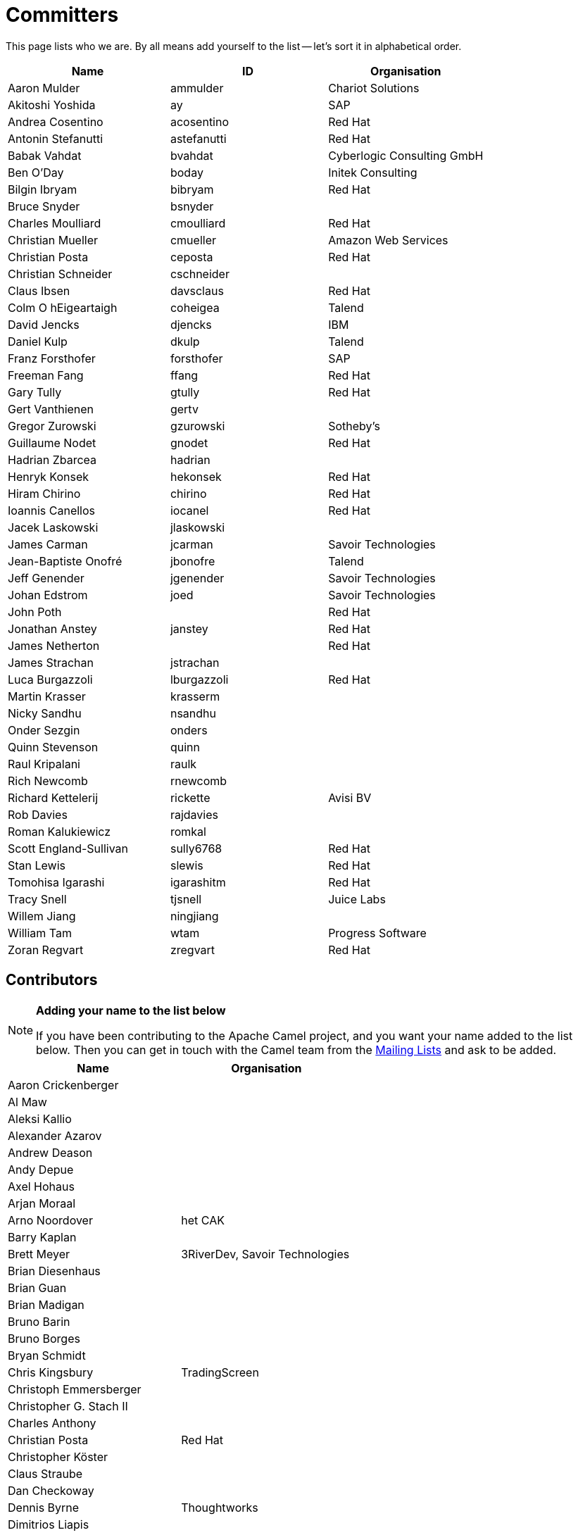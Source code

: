 [[Team-Committers]]
= Committers

This page lists who we are. By all means add yourself to the list -- let's
sort it in alphabetical order.

[width="100%",cols="34%,33%,33%",options="header",]
|=================================================
|Name |ID |Organisation
|Aaron Mulder |ammulder |Chariot Solutions
|Akitoshi Yoshida |ay |SAP
|Andrea Cosentino |acosentino |Red Hat
|Antonin Stefanutti |astefanutti |Red Hat
|Babak Vahdat |bvahdat |Cyberlogic Consulting GmbH
|Ben O'Day |boday |Initek Consulting
|Bilgin Ibryam |bibryam |Red Hat
|Bruce Snyder |bsnyder | 
|Charles Moulliard |cmoulliard |Red Hat
|Christian Mueller |cmueller |Amazon Web Services
|Christian Posta |ceposta |Red Hat
|Christian Schneider |cschneider | 
|Claus Ibsen |davsclaus |Red Hat
|Colm O hEigeartaigh |coheigea |Talend
|David Jencks |djencks |IBM
|Daniel Kulp |dkulp |Talend
|Franz Forsthofer |forsthofer |SAP
|Freeman Fang |ffang |Red Hat
|Gary Tully |gtully |Red Hat
|Gert Vanthienen |gertv | 
|Gregor Zurowski |gzurowski |Sotheby's
|Guillaume Nodet |gnodet |Red Hat
|Hadrian Zbarcea |hadrian | 
|Henryk Konsek |hekonsek |Red Hat
|Hiram Chirino |chirino |Red Hat
|Ioannis Canellos |iocanel |Red Hat
|Jacek Laskowski |jlaskowski | 
|James Carman |jcarman |Savoir Technologies
|Jean-Baptiste Onofré |jbonofre |Talend
|Jeff Genender |jgenender |Savoir Technologies
|Johan Edstrom |joed |Savoir Technologies
|John Poth |  |Red Hat
|Jonathan Anstey |janstey |Red Hat
|James Netherton |  |Red Hat
|James Strachan |jstrachan | 
|Luca Burgazzoli |lburgazzoli |Red Hat
|Martin Krasser |krasserm | 
|Nicky Sandhu |nsandhu | 
|Onder Sezgin |onders | 
|Quinn Stevenson |quinn | 
|Raul Kripalani |raulk | 
|Rich Newcomb |rnewcomb | 
|Richard Kettelerij |rickette |Avisi BV
|Rob Davies |rajdavies | 
|Roman Kalukiewicz |romkal | 
|Scott England-Sullivan |sully6768 |Red Hat
|Stan Lewis |slewis |Red Hat
|Tomohisa Igarashi |igarashitm |Red Hat
|Tracy Snell |tjsnell |Juice Labs
|Willem Jiang |ningjiang | 
|William Tam |wtam |Progress Software
|Zoran Regvart |zregvart |Red Hat
|=================================================

[[Team-Contributors]]
== Contributors

[NOTE]
====
*Adding your name to the list below*

If you have been contributing to the Apache Camel project, and you want
your name added to the list below. Then you can get in touch with the
Camel team from the xref:mailing-lists.adoc[Mailing Lists] and ask to be
added.
====

[width="100%",cols="50%,50%",options="header",]
|===========================================
|Name |Organisation
|Aaron Crickenberger | 
|Al Maw | 
|Aleksi Kallio | 
|Alexander Azarov |
|Andrew Deason | 
|Andy Depue | 
|Axel Hohaus | 
|Arjan Moraal | 
|Arno Noordover |het CAK
|Barry Kaplan | 
|Brett Meyer |3RiverDev, Savoir Technologies
|Brian Diesenhaus | 
|Brian Guan | 
|Brian Madigan | 
|Bruno Barin | 
|Bruno Borges | 
|Bryan Schmidt | 
|Chris Kingsbury |TradingScreen
|Christoph Emmersberger | 
|Christopher G. Stach II | 
|Charles Anthony | 
|Christian Posta |Red Hat
|Christopher Köster | 
|Claus Straube | 
|Dan Checkoway | 
|Dennis Byrne |Thoughtworks
|Dimitrios Liapis |
|Erik Onnen | 
|Fabrizio Spataro |Bizmate
|Fernando Ribeiro | 
|Gert Vanthienen | 
|Glen Klyuzner |Tullib
|Hakan Guleryuz |ASPone
|James Chamberlain | 
|James Zhang | 
|Jamie McCrindle | 
|Jason Anderson | 
|Jason Carreira | 
|Jason Sherman | 
|Jérôme Delagnes | 
|Jeff Sparkes | 
|Jeff Lansing |SYS Technologies
|Jeremy Volkman | 
|Joe Fernandez |TTM
|John Heitmann | 
|Jonathan Cook |BBC
|Juraj Tomasov | 
|Kevin Ross | 
|Kranti Parisa | 
|Leo Pechersky | 
|Li Ma | 
|Lars Heinemann |Red Hat
|Lauri Lehmijoki | 
|Lauri Kimmel | 
|Marco Buss |product + concept
|Marco Luebcke | 
|Mark Bucayan | 
|Mark Timmings | 
|Mario Siegenthaler | 
|Mathieu Lalonde | 
|Mats Henricson | 
|Matt Hoffman | 
|Matthew Vincent | 
|Mathew Kuppe |360 Treasury Systems
|Mike Perham | 
|Mitko Kolev |InterComponentWare AG
|Neil Clayton |Royal Bank of Scotland
|Neil Thorne | 
|Nick Reid |Evolution
|Niklas Gustavsson | 
|Ning Li | 
|Noah Nordrum | 
|Oliver Belikan | 
|Ozgur Cetinturk | 
|Paul Smith | 
|Paul Wai | 
|Pawel Tucholski | 
|Peter Henning | 
|Przemyslaw Budzik | 
|Radek Sedmak | 
|Reuben Garrett | 
|Robert Liguori |Solentus
|Robin Roos |Dresdner Kleinwort Wasserstein
|Ross Mason | 
|Sachin Handiekar | 
|Sami Dalouche | 
|Sanjiv Jivan | 
|Steven Marcus | 
|Taariq Levack | 
|Tadayoshi Sato |Red Hat
|Taylor Gautier | 
|Thomas Heller | 
|Trevor Pounds | 
|Viral Gohel |Red Hat
|Xueqiang Mi | 
|===========================================
